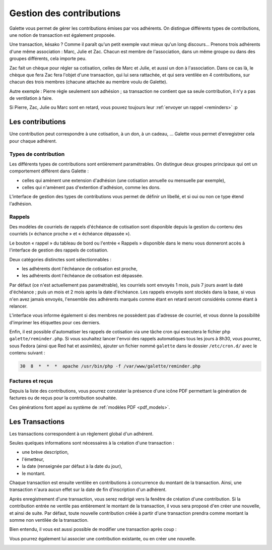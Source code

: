 *************************
Gestion des contributions
*************************

Galette vous permet de gérer les contributions émises par vos adhérents. On distingue différents types de contributions, une notion de transaction est également proposée.

Une transaction, késako ? Comme il paraît qu'un petit exemple vaut mieux qu'un long discours... Prenons trois adhérents d'une même association : Marc, Julie et Zac. Chacun est membre de l'association, dans un même groupe ou dans des groupes différents, cela importe peu.

Zac fait un chèque pour régler sa cotisation, celles de Marc et Julie, et aussi un don à l'association. Dans ce cas là, le chèque que fera Zac fera l'objet d'une transaction, qui lui sera rattachée, et qui sera ventilée en 4 contributions, sur chacun des trois membres (chacune attachée au membre voulu de Galette).

Autre exemple : Pierre règle seulement son adhésion ; sa transaction ne contient que sa seule contribution, il n'y a pas de ventilation à faire.

Si Pierre, Zac, Julie ou Marc sont en retard, vous pouvez toujours leur :ref:`envoyer un rappel <reminders>` :p

Les contributions
=================

Une contribution peut correspondre à une cotisation, à un don, à un cadeau, ... Galette vous permet d'enregistrer cela pour chaque adhérent.

Types de contribution
^^^^^^^^^^^^^^^^^^^^^

Les différents types de contributions sont entièrement paramétrables. On distingue deux groupes principaux qui ont un comportement différent dans Galette :

* celles qui amènent une extension d'adhésion (une cotisation annuelle ou mensuelle par exemple),
* celles qui n'amènent pas d'extention d'adhésion, comme les dons.

L'interface de gestion des types de contributions vous permet de définir un libellé, et si oui ou non ce type étend l'adhésion.

.. _reminders:

Rappels
^^^^^^^

Des modèles de courriels de rappels d'échéance de cotisation sont disponible depuis la gestion du contenu des courriels (« échance proche » et « échéance dépassée »).

Le bouton « rappel » du tableau de bord ou l'entrée « Rappels » disponible dans le menu vous donneront accès à l'interface de gestion des rappels de cotisation.

.. image:: ../_styles/static/images/usermanual/reminders.png
   :scale: 75%
   :align: center
   :alt: Interface de gestion des rappels

Deux catégories distinctes sont sélectionnables :

* les adhérents dont l'échéance de cotisation est proche,
* les adhérents dont l'échéance de cotisation est dépassée.

Par défaut (ce n'est actuellement pas paramétrable), les courriels sont envoyés 1 mois, puis 7 jours avant la daté d'échéance ; puis un mois et 2 mois après la date d'échéance. Les rappels envoyés sont stockés dans la base, si vous n'en avez jamais envoyés, l'ensemble des adhérents marqués comme étant en retard seront considérés comme étant à relancer.

L'interface vous informe également si des membres ne possèdent pas d'adresse de courriel, et vous donne la possibilité d'imprimer les étiquettes pour ces derniers.

Enfin, il est possible d'automatiser les rappels de cotisation via une tâche cron qui executera le fichier php ``galette/reminder.php``. Si vous souhaitez lancer l'envoi des rappels automatiques tous les jours à 8h30, vous pourrez, sous Fedora (ainsi que Red hat et assimilés), ajouter un fichier nommé ``galette`` dans le dossier ``/etc/cron.d/`` avec le contenu suivant :

.. code-block:: bash

   30  8  *  *  *  apache /usr/bin/php -f /var/www/galette/reminder.php

Factures et reçus
^^^^^^^^^^^^^^^^^

Depuis la liste des contributions, vous pourrez constater la présence d'une icône PDF permettant la génération de factures ou de reçus pour la contribution souhaitée.

Ces générations font appel au système de :ref:`modèles PDF <pdf_models>`.

Les Transactions
================

Les transactions correspondent à un règlement global d'un adhérent.

Seules quelques informations sont nécessaires à la création d'une transaction :

* une brève description,
* l'émetteur,
* la date (renseignée par défaut à la date du jour),
* le montant.

.. image:: ../_styles/static/images/usermanual/transactions_list.png
   :scale: 75%
   :align: center
   :alt: Liste des transactions

Chaque transaction est ensuite ventilée en contributions à concurrence du montant de la transaction. Ainsi, une transaction n'aura aucun effet sur la date de fin d'inscription d'un adhérent.

.. image:: ../_styles/static/images/usermanual/transactions_add.png
   :scale: 75%
   :align: center
   :alt: Ajout d'une transaction

Après enregistrement d'une transaction, vous serez redirigé vers la fenêtre de création d'une contribution. Si la contribution entrée ne ventile pas entièrement le montant de la transaction, il vous sera proposé d'en créer une nouvelle, et ainsi de suite. Par défaut, toute nouvelle contribution créée à partir d'une transaction prendra comme montant la somme non ventilée de la transaction.

.. image:: ../_styles/static/images/usermanual/transactions_add_cotisation.png
   :scale: 75%
   :align: center
   :alt: Ajout d'une cotisation liée à une transaction partiellement ventilée

Bien entendu, il vous est aussi possible de modifier une transaction après coup :

.. image:: ../_styles/static/images/usermanual/transactions_edit.png
   :scale: 75%
   :align: center
   :alt: Modification d'une transaction

Vous pourrez également lui associer une contribution existante, ou en créer une nouvelle.

.. image:: ../_styles/static/images/usermanual/transactions_edit_add_contrib.png
   :scale: 50%
   :align: center
   :alt: Ajout d'une contribution existante à une transaction

